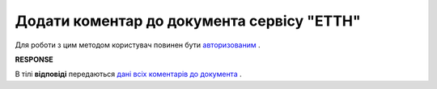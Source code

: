 #####################################################################################
**Додати коментар до документа сервісу "ЕТТН"**
#####################################################################################

Для роботи з цим методом користувач повинен бути `авторизованим <https://wiki.edi-n.com/uk/latest/API_ETTN/Methods/Authorization.html>`__ .

.. csv-table:: 
  :file: AddComment.csv
  :widths:  10, 41
  :stub-columns: 0

**RESPONSE**

В тілі **відповіді** передаються `дані всіх коментарів до документа <https://wiki.edi-n.com/uk/latest/API_ETTN/Methods/EveryBody/CommentResponse.html>`__ .
